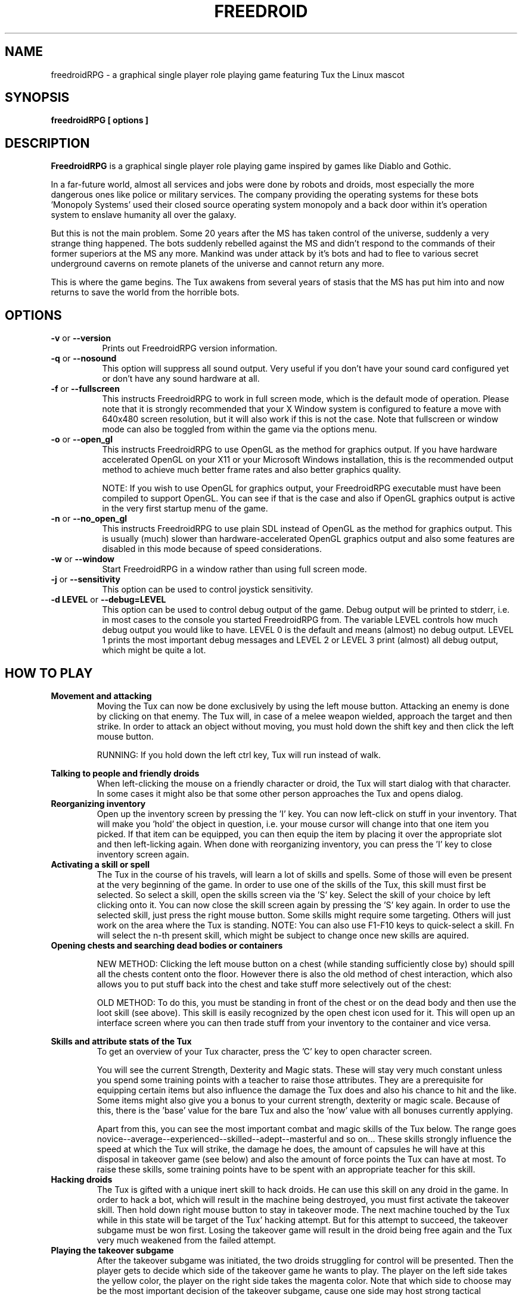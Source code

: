 .\" Process this file with
.\" groff -man -Tascii freedroidRPG.6
.\" 
.\" Or even better, use
.\" 
.\"    man -l freedroidRPG.6 
.\" 
.\" to test the local copy of the man page source file.
.\" 
.TH FREEDROID 6 "MARCH 2003" Linux "User Manuals"
.SH NAME
freedroidRPG \- a graphical single player role playing game featuring Tux the Linux mascot
.\" 
.\" 
.\" 
.\" 
.\" 
.SH SYNOPSIS
.B freedroidRPG [ options
.B ]
.SH DESCRIPTION
.B FreedroidRPG
is a graphical single player role playing game inspired by games like Diablo and Gothic.

In a far-future world, almost all services and jobs were done by robots and droids,
most especially the more dangerous ones like police or military services.
The company providing the operating systems for these bots 'Monopoly Systems' used their
closed source operating system monopoly and a back door within it's operation system
to enslave humanity all over the galaxy.

But this is not the main problem.  Some 20 years after the MS has taken control of the 
universe, suddenly a very strange thing happened.  The bots suddenly rebelled against 
the MS and didn't respond to the commands of their former superiors at the MS any more.
Mankind was under attack by it's bots and had to flee to various secret underground
caverns on remote planets of the universe and cannot return any more.

This is where the game begins.  The Tux awakens from several years of stasis that the MS
has put him into and now returns to save the world from the horrible bots.
.\" 
.\" 
.\" 
.\" 
.\" 
.SH OPTIONS
.TP 8
.B -v \fRor\fB --version
Prints out FreedroidRPG version information.
.TP 8
.B -q \fRor\fB --nosound
This option will suppress all sound output.  
Very useful if you don't have your sound card configured yet or
don't have any sound hardware at all.
.TP 8
.B -f \fRor\fB --fullscreen
This instructs FreedroidRPG to work in full screen mode, which is the default mode of operation.  
Please note that it is strongly recommended that your X Window system is configured to feature
a move with 640x480 screen resolution, but it will also work if this is not the case.
Note that fullscreen or window mode can also be toggled from within the game via the options
menu.
.TP 8
.B -o \fRor\fB --open_gl
This instructs FreedroidRPG to use OpenGL as the method for graphics output.  If you have
hardware accelerated OpenGL on your X11 or your Microsoft Windows installation, this is the
recommended output method to achieve much better frame rates and also better graphics quality.

NOTE:  If you wish to use OpenGL for graphics output, your FreedroidRPG executable must have
been compiled to support OpenGL.  You can see if that is the case and also if OpenGL graphics
output is active in the very first startup menu of the game.
.TP 8
.B -n \fRor\fB --no_open_gl
This instructs FreedroidRPG to use plain SDL instead of OpenGL as the method for graphics output.
This is usually (much) slower than hardware-accelerated OpenGL graphics output and also some
features are disabled in this mode because of speed considerations.
.TP 8
.B -w \fRor\fB --window
Start FreedroidRPG in a window rather than using full screen mode.
.TP 8
.B -j \fRor\fB --sensitivity
This option can be used to control joystick sensitivity.
.TP 8
.B -d LEVEL \fRor\fB --debug=LEVEL
This option can be used to control debug output of the game.  Debug output will be printed to
stderr, i.e. in most cases to the console you started FreedroidRPG from.  The variable LEVEL
controls how much debug output you would like to have.  LEVEL 0 is the default and means (almost)
no debug output.  LEVEL 1 prints the most important debug messages and LEVEL 2 or LEVEL 3 print
(almost) all debug output, which might be quite a lot.
.\" 
.\" 
.\" 
.\" 
.\" 
.SH HOW TO PLAY
.\" 
.\" 
.B Movement and attacking
.RS
Moving the Tux can now be done exclusively by using the left mouse button.  
Attacking an enemy is done by clicking on that enemy.  
The Tux will, in case of a melee weapon wielded, approach the target and then strike.  
In order to attack an object without moving, you must hold down the shift key and then click the left mouse button.

RUNNING:  If you hold down the left ctrl key, Tux will run instead of walk.

.RE
.\" 
.\" 
.B Talking to people and friendly droids
.RS
When left-clicking the mouse on a friendly character or droid, the Tux will start dialog with that character.
In some cases it might also be that some other person approaches the Tux and opens dialog.
.RE
.\" 
.\" 
.B Reorganizing inventory
.RS
Open up the inventory screen by pressing the 'I' key.
You can now left-click on stuff in your inventory.
That will make you 'hold' the object in question, i.e. your mouse cursor will change into that one item you picked.
If that item can be equipped, you can then equip the item by placing it over the appropriate slot and then left-licking again.
When done with reorganizing inventory, you can press the 'I' key to close inventory screen again.
.RE
.\" 
.\" 
.B Activating a skill or spell
.RS
The Tux in the course of his travels, will learn a lot of skills and spells.  
Some of those will even be present at the very beginning of the game.
In order to use one of the skills of the Tux, this skill must first be selected.
So select a skill, open the skills screen via the 'S' key.
Select the skill of your choice by left clicking onto it.
You can now close the skill screen again by pressing the 'S' key again.
In order to use the selected skill, just press the right mouse button.
Some skills might require some targeting.  
Others will just work on the area where the Tux is standing.
NOTE:  You can also use F1-F10 keys to quick-select a skill.  Fn will
select the n-th present skill, which might be subject to change once
new skills are aquired.
.RE
.\" 
.\" 
.B Opening chests and searching dead bodies or containers
.RS

NEW METHOD:  Clicking the left mouse button on a chest (while standing sufficiently close by) should spill all
the chests content onto the floor.  However there is also the old method of chest interaction, which also allows
you to put stuff back into the chest and take stuff more selectively out of the chest:

OLD METHOD:  To do this, you must be standing in front of the chest or on the dead body and then use the loot skill (see above).  
This skill is easily recognized by the open chest icon used for it.
This will open up an interface screen where you can then trade stuff from your inventory to the container and vice versa.

.RE
.\" 
.\" 
.B Skills and attribute stats of the Tux
.RS
To get an overview of your Tux character, press the 'C' key to open character screen.

You will see the current Strength, Dexterity and Magic stats.  
These will stay very much constant unless you spend some training points with a teacher to raise those attributes.
They are a prerequisite for equipping certain items but also influence the damage the Tux does and also his chance to hit and the like.
Some items might also give you a bonus to your current strength, dexterity or magic scale.
Because of this, there is the 'base' value for the bare Tux and also the 'now' value with all bonuses currently applying.

Apart from this, you can see the most important combat and magic skills of the Tux below.
The range goes novice--average--experienced--skilled--adept--masterful and so on...
These skills strongly influence the speed at which the Tux will strike, the damage he does, the amount of capsules he will have at this disposal in takeover game (see below) and also the amount of force points the Tux can have at most.
To raise these skills, some training points have to be spent with an appropriate teacher for this skill.
.RE
.\" 
.\" 
.B Hacking droids
.RS
The Tux is gifted with a unique inert skill to hack droids.  
He can use this skill on any droid in the game.
In order to hack a bot, which will result in the machine being destroyed, you must first activate the takeover skill.
Then hold down right mouse button to stay in takeover mode.
The next machine touched by the Tux while in this state will be target of the Tux' hacking attempt.
But for this attempt to succeed, the takeover subgame must be won first.
Losing the takeover game will result in the droid being free again and the Tux very much weakened from the failed attempt.
.RE
.\" 
.\" 
.B Playing the takeover subgame
.RS
After the takeover subgame was initiated, the two droids struggling for control will be presented.  
Then the player gets to decide which side of the takeover game he wants to play.  
The player on the left side takes the yellow color, the player on the right side takes the magenta color.  
Note that which side to choose may be the most important decision of the takeover subgame,
cause one side may host strong tactical advantages over the other.  
After sides have been chosen, the takeover capsules will be placed.
Each droid has a limited number of capsules to place and must try to convert the central status bar to his color.
The number of capsules you have at your disposal depends on how much takeover skill you have acquired so far.
Once the takeover subgame is won, the droid in question will be destroyed.
Loss of takeover subgame results in the Tux being very much drained of energy and therefore very vulnerable.
.RE
.\" 
.\" 
.B Keyboard summary
.RS
.TP
.B I
Open/Close Inventory Screen
.TP
.B C
C ... Open/Close Character Screen
.TP
.B S
Open/Close Spells&Skills Screen
.TP
.B L
Show Quest Status Log
.TP
.B P 
Turn on/off Pause Mode
.TP
.B Tab 
Turn on/off automap display
.TP
.B Escape 
Pops up the main menu
.TP
.B F1-F10
Quick-Switch to aquired skill/ability/spells 1-10.  These numbers refer to the list of skills aquired so far and therefore their effect might be subject to some change once the Tux aquires new skills.
.TP
.B 1-9 
Quick-Use items from the quick-inventory.  (That's those small items placed on the very bottom of the inventory.)
.TP
.B Space 
Closes all opened screens.
.TP
.B Left Ctrl Key
Running instead of walking is active as long as you hold down this key.
.TP
.B F12 
Take a screenshot
.RE
.\" 
.\" 
.\" 
.\" 
.\" 
.SH USING THE LEVEL EDITOR
FreedroidRPG comes with a built in level editor.  The level editor can be entered at any point of a running game and it's also possible to continue a game after level editing.  This feature is there for testing and development purposes (and not for cheating).  To enter the level editor, use the 'Level Editor' option from the escape menu inside a running game.

If you wish to make permanent changes to a map and then contribute the map to the Freedroid project, please make sure that you start a fresh game and then edit the fresh map.  Otherwise there will be blood on the floor, items lying around and mission relevant doors already opend and the like.  So best select 'New Game' and then enter level editor immediately after game startup.

.B How FreedroidRPG maps are organized
.TP
FreedroidRPG maps contain a multitude of data.  The important data types are:
.RS
.TP
.B Floor:
This is for floor tiles like grass floor, grass-and-sand floor, stone floor...  Floor tiles are irrelevant to the Tux movement.
.TP
.B Obstacles:
Obstacles are all the map parts, that are above the floor but still not items that the Tux could pick up, e.g. walls, doors, teleports, chests, ...
.TP
.B Items:
Items are stuff that the Tux can pick up, e.g. laser sword, buckler,...
.TP
.B Level parameters:
Level parameters are values that control the overall properties of the level, like light strength, level size, where the level is connected to other levels, what music tracks to play, ...
.RE

.B Level editor controls
.RS
.TP
.B Moving around:
You can always use the left mouse button to move around on the given map as well as use the cursor keys for this.  To change the current level, you can either use the 'go level north/east/west/south' buttons (if available) or you can press escape to enter the menu and change the level inside the menu.
.TP
.B Floor edit mode:
The FreedroidRPG level editor has 2 modes of operation:  The first mode is floor edit mode.  In floor edit mode, right mouse button will plant floor tiles.  You can use the left mouse button to select the floor tile type from the selection bar. To change from floor edit mode to obstacle edit mode and back again you can use the 'f' key on the keyboard.
.TP
.B Obstacle edit mode:
The other mode is obstacle edit mode.  In obstacle edit mode, right mouse button will plant new obstacles.  You can select the type of obstacle to be planed by clicking the left mouse button into the obstacle selection bar on top of the screen.  However, planing obstacles with the mouse is a bit unprecise.  To plant obstacles in a more precise way, you can use the number pad.  Each of the number pad keys 1-9 will plant the currently marked obstacle to a specific standard location within the tile you're currently standing on.  It doesn't matter where inside this tile you're standing if you use this mode of operation.

In obstacle edit mode, there are also several other keys, that might help to speed up level edit operations.
The 1-8 keys on the normal keyboard (not the number pad!) will select specific wall types.
The T key will select teleporter. 
The R key will select refresh.
The U key will select a chest.
The A key will select an alert.

In obstacle edit mode, you will also notice that if you get close to some obstacle, the obstacle may get 'highlighted' i.e. it's color map will be awkwardly but noticeable shifted.  That means that this obstacle is currently marked.  If you press the 'x' key now, the obstacle in question will be deleted.  
Sometimes there are more than one obstacle associated with the current map square.  If that is so, you can use the 'n' key to switch the marker from one obstacle to the other and back again.
.TP
.B Planting waypoints:
Currently, droids (and that means all non-player characters) move about on a level using predefined waypoints.  To plant a waypoint, press the 'w' key.  This should turn on/off the waypoint on the square where you're standing.
.TP
.B Connecting waypoints:
Waypoints are of no use as long as they are not connected among each other.  To connect one waypoint to another waypoint, go to the first waypoint, press the 'c' key, then go to the second waypoint and press the 'c' key again.  This has established a one-way connection from the first waypoint to the second waypoint.  To allow the droids to move the other way around as well, do the same thing with reversed order of waypoints.  
To inspect the possible ways for droids from one waypoint to other waypoints, just step on the square with the waypoint.  You will notice a dotted line leading from this waypoint to all other waypoints that are possible targets from here.
.TP
.B Planting map labels:
Map labels are not the same as obstacle labels.  Map labels can be used for various purposes, like e.g. to define the point where a teleporter should put the Tux or to define a spot that will cause some event to happen as soon as the Tux steps on this spot.
To define a new map label, press the 'm' key on the keyboard.  You will be prompted for the map label.  Giving an empty string here will delete the existing label on this square.  Note that there will be a colorful circle appearing on any map tile that has been fitted with a map label.
.TP
.B Planting obstacle labels:
Obstacle labels are important so that some obstacles can be marked for events to happen.  If e.g. an event is supposed to remove a special wall obstacle, then this obstacle must be given a name first, so it can be referred to later in the definition of the event.
To plant a label on an obstacle, you must first mark this obstacle (see obstacle mode explanation above).  As soon as the obstacle in question is marked, you can use the 'h' key on the keyboard.  You will be prompted for the new label to attach to this obstacle.  Giving an empty string here will delete any existing obstacle label of this obstacle.
.\" 
.\" 
.\" 
.\" 
.\" 
.SH PROJECT HOME PAGE AND LATEST VERSIONS
The FreedroidRPG project features a home page at freedroid.sourceforge.net.  The project itself is hosted at the Sourceforge.  The project summary page at http://sourceforge.net/projects/freedroid/ can be used to access download and status information.  Note that home page and project summary page are shared with the Freedroid classic development branch as well.
.\" 
.\" 
.\" 
.\" 
.\" 
.SH FILES
.I ~/.freedroid_rpg/config
.RS
The file containing all configuration setting of this user.
.RE
.I ~/.freedroid_rpg/
.RS
Saved games for this user will also be placed in this directory.
.RE
.\" 
.\" 
.\" 
.\" 
.\" 
.SH ENVIRONMENT
FreedroidRPG does currently not care about any environment variables.
.\" 
.\" 
.\" 
.\" 
.\" 
.SH DIAGNOSTICS
Debug output can be produced by using the -d or --debug command line options as described above.
.\" 
.\" 
.\" 
.\" 
.\" 
.SH BUGS, LIMITATIONS AND HELP
While the FreedroidRPG engine can now be considered fairly stable, the story and characters are still far from completed and also the maps are seriously underdeveloped.  If you encounter any problems or bugs, have some idea for future FreedroidRPG development or wish to contribute in some way, please send e-mail to <freedroid-discussion@lists.sourceforge.net>.  
.\" 
.\" 
.\" 
.\" 
.\" 
.SH AUTHOR
Johannes Prix, 
Reinhard Prix,
Bastian Salmela.
.\" 
.\" 
.\" 
.\" 
.\" 
.SH "SEE ALSO"
.BR freedroid (6),
